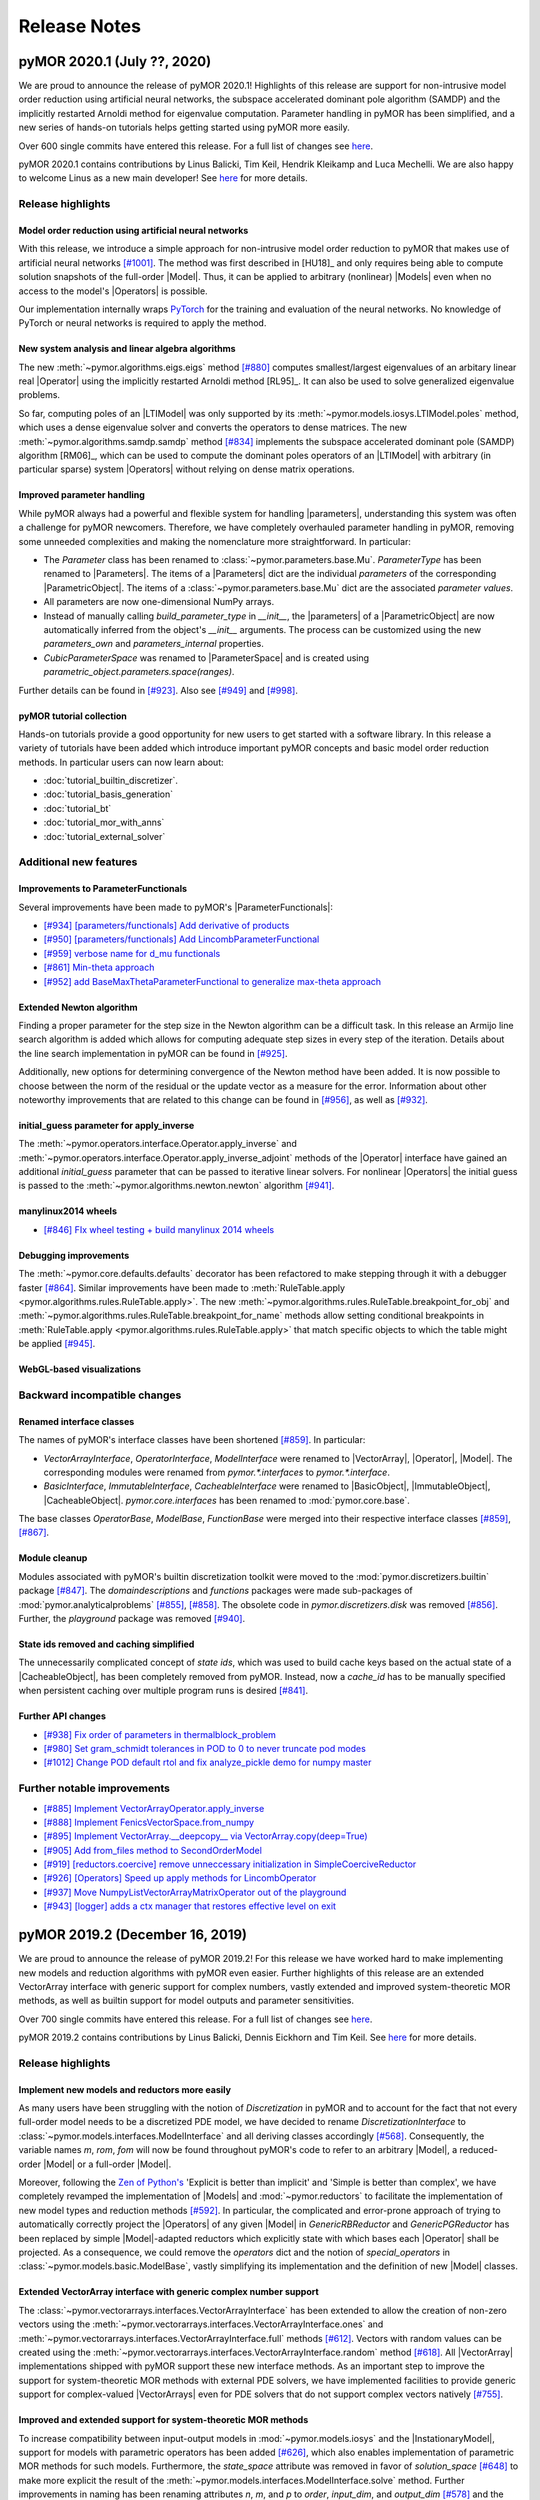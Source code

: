 .. _release_notes:

*************
Release Notes
*************

pyMOR 2020.1 (July ??, 2020)
----------------------------
We are proud to announce the release of pyMOR 2020.1! Highlights of this release
are support for non-intrusive model order reduction using artificial neural networks,
the subspace accelerated dominant pole algorithm (SAMDP) and the implicitly restarted
Arnoldi method for eigenvalue computation. Parameter handling in pyMOR has been
simplified, and a new series of hands-on tutorials helps getting started using pyMOR
more easily.

Over 600 single commits have entered this release. For a full list of changes
see `here <https://github.com/pymor/pymor/compare/2019.2.x...2020.1.x>`__.

pyMOR 2020.1 contains contributions by Linus Balicki, Tim Keil, Hendrik Kleikamp
and Luca Mechelli. We are also happy to welcome Linus as a new main developer!
See `here <https://github.com/pymor/pymor/blob/master/AUTHORS.md>`__ for more
details.


Release highlights
^^^^^^^^^^^^^^^^^^

Model order reduction using artificial neural networks
~~~~~~~~~~~~~~~~~~~~~~~~~~~~~~~~~~~~~~~~~~~~~~~~~~~~~~
With this release, we introduce a simple approach for non-intrusive model order
reduction to pyMOR that makes use of artificial neural networks
`[#1001] <https://github.com/pymor/pymor/pull/1001>`_. The method was first
described in [HU18]_ and only requires being able to compute solution snapshots of
the full-order |Model|. Thus, it can be applied to arbitrary (nonlinear) |Models| even when no
access to the model's |Operators| is possible.

Our implementation internally wraps `PyTorch <https://pytorch.org>`_ for the training and evaluation of
the neural networks. No knowledge of PyTorch or neural networks is required to apply the method.


New system analysis and linear algebra algorithms
~~~~~~~~~~~~~~~~~~~~~~~~~~~~~~~~~~~~~~~~~~~~~~~~~
The new :meth:`~pymor.algorithms.eigs.eigs` method
`[#880] <https://github.com/pymor/pymor/pull/880>`_ computes 
smallest/largest eigenvalues of an arbitary linear real |Operator|
using the implicitly restarted Arnoldi method [RL95]_. It can also
be used to solve generalized eigenvalue problems.

So far, computing poles of an |LTIModel| was only supported by its
:meth:`~pymor.models.iosys.LTIModel.poles` method, which uses a dense eigenvalue
solver and converts the operators to dense matrices.
The new :meth:`~pymor.algorithms.samdp.samdp` method
`[#834] <https://github.com/pymor/pymor/pull/834>`_ implements the
subspace accelerated dominant pole (SAMDP) algorithm  [RM06]_,
which can be used to compute the dominant poles operators of an 
|LTIModel| with arbitrary (in particular sparse) system |Operators|
without relying on dense matrix operations.


Improved parameter handling
~~~~~~~~~~~~~~~~~~~~~~~~~~~
While pyMOR always had a powerful and flexible system for handling |parameters|,
understanding this system was often a challenge for pyMOR newcomers. Therefore,
we have completely overhauled parameter handling in pyMOR, removing some unneeded
complexities and making the nomenclature more straightforward. In particular:

- The `Parameter` class has been renamed to :class:`~pymor.parameters.base.Mu`.
  `ParameterType` has been renamed to |Parameters|. The items of a |Parameters|
  dict are the individual *parameters* of the corresponding |ParametricObject|.
  The items of a :class:`~pymor.parameters.base.Mu` dict are the associated
  *parameter values*.
- All parameters are now one-dimensional NumPy arrays.
- Instead of manually calling `build_parameter_type` in `__init__`, the |parameters|
  of a |ParametricObject| are now automatically inferred from the object's `__init__`
  arguments. The process can be customized using the new `parameters_own` and
  `parameters_internal` properties.
- `CubicParameterSpace` was renamed to |ParameterSpace| and is created using
  `parametric_object.parameters.space(ranges)`.

Further details can be found in `[#923] <https://github.com/pymor/pymor/pull/923>`_.
Also see `[#949] <https://github.com/pymor/pymor/pull/949>`_ and
`[#998] <https://github.com/pymor/pymor/pull/998>`_.


pyMOR tutorial collection
~~~~~~~~~~~~~~~~~~~~~~~~~
Hands-on tutorials provide a good opportunity for new users to get started with
a software library. In this release a variety of tutorials have been added which
introduce important pyMOR concepts and basic model order reduction methods. In
particular users can now learn about:

- :doc:`tutorial_builtin_discretizer`.
- :doc:`tutorial_basis_generation`
- :doc:`tutorial_bt`
- :doc:`tutorial_mor_with_anns`
- :doc:`tutorial_external_solver`


Additional new features
^^^^^^^^^^^^^^^^^^^^^^^

Improvements to ParameterFunctionals
~~~~~~~~~~~~~~~~~~~~~~~~~~~~~~~~~~~~
Several improvements have been made to pyMOR's |ParameterFunctionals|:

- `[#934] [parameters/functionals] Add derivative of products <https://github.com/pymor/pymor/pull/934>`_
- `[#950] [parameters/functionals] Add LincombParameterFunctional <https://github.com/pymor/pymor/pull/950>`_
- `[#959] verbose name for d_mu functionals <https://github.com/pymor/pymor/pull/959>`_
- `[#861] Min-theta approach <https://github.com/pymor/pymor/pull/861>`_
- `[#952] add BaseMaxThetaParameterFunctional to generalize max-theta approach  <https://github.com/pymor/pymor/pull/952>`_


Extended Newton algorithm
~~~~~~~~~~~~~~~~~~~~~~~~~
Finding a proper parameter for the step size in the Newton algorithm can be a difficult
task. In this release an Armijo line search algorithm is added which allows for computing
adequate step sizes in every step of the iteration. Details about the line search
implementation in pyMOR can be found in `[#925] <https://github.com/pymor/pymor/pull/925>`_.

Additionally, new options for determining convergence of the Newton method have been added.
It is now possible to choose between the norm of the residual or the update vector as a
measure for the error. Information about other noteworthy improvements that are related to
this change can be found in `[#956] <https://github.com/pymor/pymor/pull/956>`_, as well as
`[#932] <https://github.com/pymor/pymor/pull/932>`_.


initial_guess parameter for apply_inverse
~~~~~~~~~~~~~~~~~~~~~~~~~~~~~~~~~~~~~~~~~
The :meth:`~pymor.operators.interface.Operator.apply_inverse` and
:meth:`~pymor.operators.interface.Operator.apply_inverse_adjoint` methods of the |Operator| interface
have gained an additional `initial_guess` parameter that can be passed to iterative linear solvers.
For nonlinear |Operators| the initial guess is passed to the :meth:`~pymor.algorithms.newton.newton`
algorithm `[#941] <https://github.com/pymor/pymor/pull/941>`_.


manylinux2014 wheels
~~~~~~~~~~~~~~~~~~~~
- `[#846] FIx wheel testing + build manylinux 2014 wheels <https://github.com/pymor/pymor/pull/846>`_


Debugging improvements
~~~~~~~~~~~~~~~~~~~~~~
The :meth:`~pymor.core.defaults.defaults` decorator has been refactored to make stepping through it
with a debugger faster `[#864] <https://github.com/pymor/pymor/pull/864>`_. Similar improvements
have been made to :meth:`RuleTable.apply <pymor.algorithms.rules.RuleTable.apply>`. The new
:meth:`~pymor.algorithms.rules.RuleTable.breakpoint_for_obj` and
:meth:`~pymor.algorithms.rules.RuleTable.breakpoint_for_name` methods allow setting conditional
breakpoints in :meth:`RuleTable.apply <pymor.algorithms.rules.RuleTable.apply>` that match
specific objects to which the table might be applied `[#945] <https://github.com/pymor/pymor/pull/945>`_.


WebGL-based visualizations
~~~~~~~~~~~~~~~~~~~~~~~~~~


Backward incompatible changes
^^^^^^^^^^^^^^^^^^^^^^^^^^^^^

Renamed interface classes
~~~~~~~~~~~~~~~~~~~~~~~~~
The names of pyMOR's interface classes have been shortened
`[#859] <https://github.com/pymor/pymor/pull/859>`_.  In particular:

- `VectorArrayInterface`, `OperatorInterface`, `ModelInterface` were renamed to
  |VectorArray|, |Operator|, |Model|. The corresponding modules were renamed from
  `pymor.*.interfaces` to `pymor.*.interface`.
- `BasicInterface`, `ImmutableInterface`, `CacheableInterface` were renamed to
  |BasicObject|, |ImmutableObject|, |CacheableObject|. `pymor.core.interfaces` has
  been renamed to :mod:`pymor.core.base`.

The base classes `OperatorBase`, `ModelBase`, `FunctionBase` were merged into
their respective interface classes `[#859] <https://github.com/pymor/pymor/pull/859>`_,
`[#867] <https://github.com/pymor/pymor/pull/867>`_.


Module cleanup
~~~~~~~~~~~~~~
Modules associated with pyMOR's builtin discretization toolkit were moved to the
:mod:`pymor.discretizers.builtin` package `[#847] <https://github.com/pymor/pymor/pull/847>`_.
The `domaindescriptions` and `functions` packages were made sub-packages of
:mod:`pymor.analyticalproblems` `[#855] <https://github.com/pymor/pymor/pull/855>`_,
`[#858] <https://github.com/pymor/pymor/pull/858>`_. The obsolete code in
`pymor.discretizers.disk` was removed `[#856] <https://github.com/pymor/pymor/pull/856>`_.
Further, the `playground` package was removed `[#940] <https://github.com/pymor/pymor/pull/940>`_.


State ids removed and caching simplified
~~~~~~~~~~~~~~~~~~~~~~~~~~~~~~~~~~~~~~~~
The unnecessarily complicated concept of *state ids*, which was used to build cache keys
based on the actual state of a |CacheableObject|, has been completely removed from pyMOR.
Instead, now a `cache_id` has to be manually specified when persistent caching over multiple
program runs is desired `[#841] <https://github.com/pymor/pymor/pull/841>`_.


Further API changes
~~~~~~~~~~~~~~~~~~~
- `[#938] Fix order of parameters in thermalblock_problem <https://github.com/pymor/pymor/pull/938>`_
- `[#980] Set gram_schmidt tolerances in POD to 0 to never truncate pod modes <https://github.com/pymor/pymor/pull/980>`_
- `[#1012] Change POD default rtol and fix analyze_pickle demo for numpy master <https://github.com/pymor/pymor/pull/1012>`_


Further notable improvements
^^^^^^^^^^^^^^^^^^^^^^^^^^^^
- `[#885] Implement VectorArrayOperator.apply_inverse <https://github.com/pymor/pymor/pull/885>`_
- `[#888] Implement FenicsVectorSpace.from_numpy <https://github.com/pymor/pymor/pull/888>`_
- `[#895] Implement VectorArray.__deepcopy__ via VectorArray.copy(deep=True) <https://github.com/pymor/pymor/pull/895>`_
- `[#905] Add from_files method to SecondOrderModel <https://github.com/pymor/pymor/pull/905>`_
- `[#919] [reductors.coercive] remove unneccessary initialization in SimpleCoerciveReductor <https://github.com/pymor/pymor/pull/919>`_
- `[#926] [Operators] Speed up apply methods for LincombOperator <https://github.com/pymor/pymor/pull/926>`_
- `[#937] Move NumpyListVectorArrayMatrixOperator out of the playground <https://github.com/pymor/pymor/pull/937>`_
- `[#943] [logger] adds a ctx manager that restores effective level on exit <https://github.com/pymor/pymor/pull/943>`_





pyMOR 2019.2 (December 16, 2019)
--------------------------------
We are proud to announce the release of pyMOR 2019.2! For this release we have
worked hard to make implementing new models and reduction algorithms with pyMOR
even easier. Further highlights of this release are an extended VectorArray
interface with generic support for complex numbers, vastly extended and
improved system-theoretic MOR methods, as well as builtin support for model
outputs and parameter sensitivities.

Over 700 single commits have entered this release. For a full list of changes
see `here <https://github.com/pymor/pymor/compare/0.5.x...2019.2.x>`__.

pyMOR 2019.2 contains contributions by Linus Balicki, Dennis Eickhorn and Tim
Keil. See `here <https://github.com/pymor/pymor/blob/master/AUTHORS.md>`__ for
more details.


Release highlights
^^^^^^^^^^^^^^^^^^

Implement new models and reductors more easily
~~~~~~~~~~~~~~~~~~~~~~~~~~~~~~~~~~~~~~~~~~~~~~
As many users have been struggling with the notion of `Discretization` in pyMOR
and to account for the fact that not every full-order model needs to be a discretized
PDE model, we have decided to rename `DiscretizationInterface` to
:class:`~pymor.models.interfaces.ModelInterface` and all deriving classes accordingly
`[#568] <https://github.com/pymor/pymor/pull/568>`_. Consequently, the variable names
`m`, `rom`, `fom` will now be found throughout pyMOR's code to refer to an arbitrary
|Model|, a reduced-order |Model| or a full-order |Model|.

Moreover, following the `Zen of Python's <https://www.python.org/dev/peps/pep-0020/>`_
'Explicit is better than implicit' and 'Simple is better than complex', we have
completely revamped the implementation of |Models| and :mod:`~pymor.reductors`
to facilitate the implementation of new model types and reduction methods
`[#592] <https://github.com/pymor/pymor/pull/592>`_. In particular, the complicated
and error-prone approach of trying to automatically correctly project the |Operators|
of any given |Model| in `GenericRBReductor` and `GenericPGReductor` has been replaced
by simple |Model|-adapted reductors which explicitly state with which bases each
|Operator| shall be projected. As a consequence, we could remove the `operators` dict
and the notion of `special_operators` in :class:`~pymor.models.basic.ModelBase`,
vastly simplifying its implementation and the definition of new |Model| classes.


Extended VectorArray interface with generic complex number support
~~~~~~~~~~~~~~~~~~~~~~~~~~~~~~~~~~~~~~~~~~~~~~~~~~~~~~~~~~~~~~~~~~
The :class:`~pymor.vectorarrays.interfaces.VectorArrayInterface` has been extended to
allow the creation of non-zero vectors using the
:meth:`~pymor.vectorarrays.interfaces.VectorArrayInterface.ones` and
:meth:`~pymor.vectorarrays.interfaces.VectorArrayInterface.full` methods
`[#612] <https://github.com/pymor/pymor/pull/612>`_. Vectors with random values can
be created using the :meth:`~pymor.vectorarrays.interfaces.VectorArrayInterface.random`
method `[#618] <https://github.com/pymor/pymor/pull/618>`_. All |VectorArray|
implementations shipped with pyMOR support these new interface methods.
As an important step to improve the support for system-theoretic MOR methods with
external PDE solvers, we have implemented facilities to provide generic support
for complex-valued |VectorArrays| even for PDE solvers that do not support complex
vectors natively `[#755] <https://github.com/pymor/pymor/pull/755>`_.


Improved and extended support for system-theoretic MOR methods
~~~~~~~~~~~~~~~~~~~~~~~~~~~~~~~~~~~~~~~~~~~~~~~~~~~~~~~~~~~~~~
To increase compatibility between input-output models in
:mod:`~pymor.models.iosys` and the |InstationaryModel|, support for models with
parametric operators has been added
`[#626] <https://github.com/pymor/pymor/pull/626>`_, which also enables
implementation of parametric MOR methods for such models.
Furthermore, the `state_space` attribute was removed in favor of
`solution_space` `[#648] <https://github.com/pymor/pymor/pull/648>`_ to make
more explicit the result of the
:meth:`~pymor.models.interfaces.ModelInterface.solve` method.
Further improvements in naming has been renaming attributes `n`, `m`, and `p` to
`order`, `input_dim`, and `output_dim`
`[#578] <https://github.com/pymor/pymor/pull/578>`_ and the `bode` method to
:meth:`~pymor.models.iosys.InputOutputModel.freq_resp`
`[#729] <https://github.com/pymor/pymor/pull/729>`_.
Reductors in :mod:`~pymor.reductors.bt` and :mod:`~pymor.reductors.h2` received
numerous improvements (`[#656] <https://github.com/pymor/pymor/pull/656>`_,
`[#661] <https://github.com/pymor/pymor/pull/661>`_,
`[#807] <https://github.com/pymor/pymor/pull/807>`_) and variants of one-sided
IRKA have been added `[#579] <https://github.com/pymor/pymor/pull/579>`_.
As for Lyapunov equations, a low-rank solver for Riccati equations has been
added `[#736] <https://github.com/pymor/pymor/pull/736>`_.


Model outputs and parameter sensitivities
~~~~~~~~~~~~~~~~~~~~~~~~~~~~~~~~~~~~~~~~~
The notion of a |Model|'s output has been formally added to the
:class:`~pymor.models.interfaces.ModelInterface` `[#750] <https://github.com/pymor/pymor/pull/750>`_:
The output of a |Model| is defined to be a |VectorArray| of the model's
:attr:`~pymor.models.interfaces.ModelInterface.output_space` |VectorSpace| and
can be computed using the new :meth:`~pymor.models.interfaces.ModelInterface.output` method.
Alternatively, :meth:`~pymor.models.interfaces.ModelInterface.solve` method can
now be called with `return_output=True` to return the output alongside the state space
solution.

To compute parameter sensitivities, we have added `d_mu` methods to
:meth:`OperatorInterface <pymor.operators.interfaces.OperatorInterface.d_mu>` and
:meth:`ParameterFunctionalInterface <pymor.parameters.interfaces.ParameterFunctionalInterface.d_mu>`
which return the partial derivative with respect to a given parameter component
`[#748] <https://github.com/pymor/pymor/pull/748>`_.


Additional new features
^^^^^^^^^^^^^^^^^^^^^^^

Extended FEniCS bindings
~~~~~~~~~~~~~~~~~~~~~~~~
FEniCS support has been improved by adding support for nonlinear |Operators| including
an implementation of :meth:`~pymor.operators.interfaces.OperatorInterface.restricted`
to enable fast local evaluation of the operator for efficient
:class:`empirical interpolation <pymor.operators.ei.EmpiricalInterpolatedOperator>`
`[#819] <https://github.com/pymor/pymor/pull/819>`_. Moreover the parallel implementations
of :meth:`~pymor.vectorarrays.interfaces.VectorArrayInterface.amax` and
:meth:`~pymor.vectorarrays.interfaces.VectorArrayInterface.dofs` have been fixed
`[#616] <https://github.com/pymor/pymor/pull/616>`_ and
:attr:`~pymor.operators.interfaces.OperatorInterface.solver_options` are now correctly
handled in :meth:`~pymor.operators.interfaces.OperatorInterface._assemble_lincomb`
`[#812] <https://github.com/pymor/pymor/pull/812>`_.



Improved greedy algorithms
~~~~~~~~~~~~~~~~~~~~~~~~~~
pyMOR's greedy algorithms have been refactored into :func:`~pymor.algorithms.greedy.weak_greedy`
and :func:`~pymor.algorithms.adaptivegreedy.adaptive_weak_greedy` functions that
use a common :class:`~pymor.algorithms.greedy.WeakGreedySurrogate` to estimate
the approximation error and extend the greedy bases. This allows these functions to be
used more flexible, e.g. for goal-oriented basis generation, by implementing a new
:class:`~pymor.algorithms.greedy.WeakGreedySurrogate` `[#757] <https://github.com/pymor/pymor/pull/757>`_.


Numerical linear algebra algorithms
~~~~~~~~~~~~~~~~~~~~~~~~~~~~~~~~~~~
By specifying `return_R=True`, the :func:`~pymor.algorithms.gram_schmidt.gram_schmidt`
algorithm can now also be used to compute a QR decomposition of a given |VectorArray|
`[#577] <https://github.com/pymor/pymor/pull/577>`_. Moreover,
:func:`~pymor.algorithms.gram_schmidt.gram_schmidt` can be used as a more accurate
(but often more expensive) alternative for computing the :func:`~pymor.algorithms.pod.pod` of
a |Vectorarray|. Both, the older method-of-snapshots approach as well as the QR decomposition
are now available for computing a truncated SVD of a |VectorArray| via the newly added
:mod:`~pymor.algorithms.svd_va` module `[#718] <https://github.com/pymor/pymor/pull/718>`_.
Basic randomized algorithms for approximating the image of a linear |Operator| are
implemented in the :mod:`~pymor.algorithms.randrangefinder` module
`[#665] <https://github.com/pymor/pymor/pull/665>`_.


Support for low-rank operators
~~~~~~~~~~~~~~~~~~~~~~~~~~~~~~
Low-rank |Operators| and as well as sums of arbitrary |Operators| with a low-rank
|Operator| can now be represented by :class:`~pymor.operators.constructions.LowRankOperator`
and :class:`~pymor.operators.constructions.LowRankUpdatedOperator`. For the latter,
:meth:`~pymor.operators.interfaces.OperatorInterface.apply_inverse` and
:meth:`~pymor.operators.interfaces.OperatorInterface.apply_inverse_adjoint` are implemented
via the Sherman-Morrison-Woodbury formula `[#743] <https://github.com/pymor/pymor/pull/743>`_.


Improved string representations of pyMOR objects
~~~~~~~~~~~~~~~~~~~~~~~~~~~~~~~~~~~~~~~~~~~~~~~~
Custom  `__str__` special methods have been implemented for all |Model| classes shipped with
pyMOR `[#652] <https://github.com/pymor/pymor/pull/652>`_. Moreover, we have added a generic
`__repr__` implementation to `BasicInterface` which recursively prints all class attributes
corresponding to an `__init__` argument (with a non-default value)
`[#706] <https://github.com/pymor/pymor/pull/706>`_.


Easier working with immutable objects
~~~~~~~~~~~~~~~~~~~~~~~~~~~~~~~~~~~~~
A new check in :class:`~pymor.core.interfaces.ImmutableMeta` enforces all `__init__` arguments
of an |immutable| object to be available as object attributes, thus ensuring that
`~pymor.core.interfaces.ImmutableInterface.with_` works reliably with all |immutable| objects
in pyMOR `[#694] <https://github.com/pymor/pymor/pull/694>`_. To facilitate the initialization
of these attributes in `__init__` the
`__auto_init <https://github.com/pymor/pymor/pull/732/files#diff-9ff4f0e773ee7352ff323cb88a3adeabR149-R164>`_
method has been added to `BasicInterface` `[#732] <https://github.com/pymor/pymor/pull/732>`_.
Finally, `~pymor.core.interfaces.ImmutableInterface.with_` now has a `new_type` parameter
which allows to change the class of the object returned by it
`[#705] <https://github.com/pymor/pymor/pull/705>`_.


project and assemble_lincomb are easier to extend
~~~~~~~~~~~~~~~~~~~~~~~~~~~~~~~~~~~~~~~~~~~~~~~~~
In pyMOR 0.5, we have introduced |RuleTables| to make central algorithms in
pyMOR, like the projection of an |Operator| via |project|, easier to trace and
extend.
For pyMOR 2019.2, we have further simplified |project| by removing the `product`
argument from the underlying |RuleTable| `[#785] <https://github.com/pymor/pymor/pull/785>`_.
As the inheritance-based implementation of `assemble_lincomb` was showing similar
complexity issues as the old inheritance-based implementation of `projected`, we
moved all backend-agnostic logic into the |RuleTable|-based free function
:func:`~pymor.algorithms.lincomb.assemble_lincomb`, leaving the remaining backend
code in :meth:`~pymor.operators.interfaces.OperatorInterface._assemble_lincomb`
`[#619] <https://github.com/pymor/pymor/pull/619>`_.


Improvements to pyMOR's discretization toolbox
~~~~~~~~~~~~~~~~~~~~~~~~~~~~~~~~~~~~~~~~~~~~~~
pyMOR's builtin discretization toolbox as seen multiple minor improvements:

- `[#821] Enable to have parametric dirichlet in fv <https://github.com/pymor/pymor/pull/821>`_
- `[#687] Discretizing robin boundary conditions on a RectGrid <https://github.com/pymor/pymor/pull/687>`_
- `[#691] Remove 'order' arguments from CG operators <https://github.com/pymor/pymor/pull/691>`_
- `[#760] [discretizers.cg] affine decomposition of robin operator and rhs functionals <https://github.com/pymor/pymor/pull/760>`_
- `[#793] Use meshio for Gmsh file parsing <https://github.com/pymor/pymor/pull/793>`_


Backward incompatible changes
^^^^^^^^^^^^^^^^^^^^^^^^^^^^^

Dropped Python 3.5 support
~~~~~~~~~~~~~~~~~~~~~~~~~~
As Python 3.6 or newer now ships with the current versions of all major Linux distributions,
we have decided to drop support for Python 3.6 in pyMOR 2019.2. This allows us to benefit
from new language features, in particular f-strings and class attribute definition order
preservation `[#553] <https://github.com/pymor/pymor/pull/553>`_,
`[#584] <https://github.com/pymor/pymor/pull/553>`_.


Global RandomState
~~~~~~~~~~~~~~~~~~
pyMOR now has a (mutable) global default :class:`~numpy.random.RandomState`. This means
that when :meth:`~pymor.parameters.spaces.CubicParameterSpace.sample_randomly` is called
repeatedly without specifying a `random_state` or `seed` argument, different |Parameter|
samples will be returned in contrast to the (surprising) previous behavior where the
same samples would have been returned. The same :class:`~numpy.random.RandomState` is
used by the newly introduced :meth:`~pymor.vectorarrays.interfaces.VectorArrayInterface.random`
method of the :class:`~pymor.vectorarrays.interfaces.VectorArrayInterface`
`[#620] <https://github.com/pymor/pymor/pull/620>`_.


Space id handling
~~~~~~~~~~~~~~~~~
The usage of |VectorSpace| :attr:`ids <pymor.vectorarrays.interfaces.VectorSpace.id>` in pyMOR
has been reduced throughout pyMOR to avoid unwanted errors due to incompatible |VectorSpaces|
(that only differ by their id):

- `[#611] [models.iosys] remove space id handling except for factory methods <https://github.com/pymor/pymor/pull/611>`_
- `[#613] Remove VectorSpace id handling from projection methods <https://github.com/pymor/pymor/pull/613>`_
- `[#614] Remove id from BlockVectorSpace <https://github.com/pymor/pymor/pull/614>`_
- `[#615] Remove 'space' parameter from as_vector <https://github.com/pymor/pymor/pull/615>`_


Further API Changes
~~~~~~~~~~~~~~~~~~~
- The stagnation criterion of the :func:`~pymor.algorithms.newton.newton` is disabled by default
  (and a relaxation parameter has been added) `[#800] <https://github.com/pymor/pymor/pull/800>`_.
- The `coordinates` parameter of :class:`~pymor.parameters.functionals.ProjectionParameterFunctional`
  has been renamed to `index` `[#756] <https://github.com/pymor/pymor/pull/756>`_.


Further notable improvements
^^^^^^^^^^^^^^^^^^^^^^^^^^^^
- `[#559] fix arnoldi when E is not identity <https://github.com/pymor/pymor/pull/559>`_
- `[#569] Fix NonProjectedResidualOperator.apply <https://github.com/pymor/pymor/pull/569>`_
- `[#585] implement MPIOperator.apply_inverse_adjoint <https://github.com/pymor/pymor/pull/585>`_
- `[#607] Replace sqlite caching <https://github.com/pymor/pymor/pull/607>`_
- `[#608] [mpi] small tweaks to make MPI wrapping more flexible <https://github.com/pymor/pymor/pull/608>`_
- `[#627] Fix as_source_array/as_range_array for BlockRowOperator/BlockColumnOperator <https://github.com/pymor/pymor/pull/627>`_
- `[#644] Replace numpy.linalg.solve by scipy.linalg.solve <https://github.com/pymor/pymor/pull/644>`_
- `[#663] [NumpyVectorSpace] fix issue 662 <https://github.com/pymor/pymor/pull/663>`_
- `[#668] Fixed complex norms <https://github.com/pymor/pymor/pull/668>`_
- `[#693] [parameters.functionals] implement __neg__ <https://github.com/pymor/pymor/pull/693>`_
- `[#702] Add 'linear' attribute to StationaryModel and InstationaryModel <https://github.com/pymor/pymor/pull/702>`_
- `[#716] Fix 643 <https://github.com/pymor/pymor/pull/716>`_
- `[#786] Handle projection of parametric BlockOperators <https://github.com/pymor/pymor/pull/786>`_
- `[#789] allow time-dep operator or rhs in ParabolicRBReductor <https://github.com/pymor/pymor/pull/789>`_
- `[#790] Default to POD-Greedy for instationary problems <https://github.com/pymor/pymor/pull/790>`_
- `[#791] Add rule to ProjectRules for the case that source_basis range basis are None <https://github.com/pymor/pymor/pull/791>`_
- `[#802] Fix project call in ProjectedOperator.jacobian() <https://github.com/pymor/pymor/pull/802>`_
- `[#804] Minor improvements to deim algorithm <https://github.com/pymor/pymor/pull/804>`_
- `[#808] Add convergence check for pymess <https://github.com/pymor/pymor/pull/808>`_
- `[#809] Avoid checking in BlockOperators if block is None <https://github.com/pymor/pymor/pull/809>`_
- `[#814] [algorithms.image] fix CollectVectorRangeRules for ConcatenationOperator <https://github.com/pymor/pymor/pull/814>`_
- `[#815] Make assumptions on mass Operator in InstationaryModel consistent <https://github.com/pymor/pymor/pull/815>`_
- `[#824] Fix NumpyVectorArray.__mul__ when other is a NumPy array <https://github.com/pymor/pymor/pull/824>`_
- `[#827] Add Gitlab Pages hosting for docs + introduce nbplots for sphinx <https://github.com/pymor/pymor/pull/827>`_





pyMOR 0.5 (January 17, 2019)
----------------------------

After more than two years of development, we are proud to announce the release
of pyMOR 0.5! Highlights of this release are support for Python 3, bindings for
the NGSolve finite element library, new linear algebra algorithms, various
|VectorArray| usability improvements, as well as a redesign of pyMOR's
projection algorithms based on |RuleTables|.

Especially we would like to highlight the addition of various system-theoretic
reduction methods such as Balanced Truncation or IRKA. All algorithms are
implemented in terms of pyMOR's |Operator| and |VectorArray| interfaces,
allowing their application to any model implemented using one of the PDE solver
supported by pyMOR. In particular, no import of the system matrices is
required.

Over 1,500 single commits have entered this release. For a full list of changes
see `here <https://github.com/pymor/pymor/compare/0.4.x...0.5.x>`__.

pyMOR 0.5 contains contributions by Linus Balicki, Julia Brunken and Christoph
Lehrenfeld. See `here <https://github.com/pymor/pymor/blob/master/AUTHORS.md>`__
for more details.



Release highlights
^^^^^^^^^^^^^^^^^^


Python 3 support
~~~~~~~~~~~~~~~~

pyMOR is now compatible with Python 3.5 or greater. Since the use of Python 3 is
now standard in the scientific computing community and security updates for
Python 2 will stop in less than a year (https://pythonclock.org), we decided to
no longer support Python 2 and make pyMOR 0.5 a Python 3-only release. Switching
to Python 3 also allows us to leverage newer language features such as the `@`
binary operator for concatenation of |Operators|, keyword-only arguments or
improved support for asynchronous programming.



System-theoretic MOR methods
~~~~~~~~~~~~~~~~~~~~~~~~~~~~

With 386 commits, `[#464] <https://github.com/pymor/pymor/pull/464>`_ added
systems-theoretic methods to pyMOR. Module :mod:`pymor.discretizations.iosys`
contains new discretization classes for input-output systems, e.g. `LTISystem`,
`SecondOrderSystem` and |TransferFunction|. At present, methods related to these
classes mainly focus on continuous-time, non-parametric systems.

Since matrix equation solvers are important tools in many system-theoretic
methods, support for Lyapunov, Riccati and Sylvester equations has been added in
:mod:`pymor.algorithms.lyapunov`, :mod:`pymor.algorithms.riccati` and
:mod:`pymor.algorithms.sylvester`. A generic low-rank ADI (Alternating Direction
Implicit) solver for Lyapunov equations is implemented in
:mod:`pymor.algorithms.lradi`. Furthermore, bindings to low-rank and dense
solvers for Lyapunov and Riccati equations from |SciPy|,
`Slycot <https://github.com/python-control/Slycot>`_ and
`Py-M.E.S.S. <https://www.mpi-magdeburg.mpg.de/projects/mess>`_ are provided in
:mod:`pymor.bindings.scipy`, :mod:`pymor.bindings.slycot` and
:mod:`pymor.bindings.pymess`. A generic Schur decomposition-based solver for
sparse-dense Sylvester equations is implemented in
:mod:`pymor.algorithms.sylvester`.

Balancing Truncation (BT) and Iterative Rational Krylov Algorithm (IRKA) are
implemented in :class:`~pymor.reductors.bt.BTReductor` and
:class:`~pymor.reductors.h2.IRKAReductor`. LQG and Bounded Real variants of BT
are also available (:class:`~pymor.reductors.bt.LQGBTReductor`,
:class:`~pymor.reductors.bt.BRBTReductor`). Bitangential Hermite interpolation
(used in IRKA) is implemented in
:class:`~pymor.reductors.interpolation.LTI_BHIReductor`. Two-Sided Iteration
Algorithm (TSIA), a method related to IRKA, is implemented in
:class:`~pymor.reductors.h2.TSIAReductor`.

Several structure-preserving MOR methods for second-order systems have been
implemented. Balancing-based MOR methods are implemented in
:mod:`pymor.reductors.sobt`, bitangential Hermite interpolation in
:class:`~pymor.reductors.interpolation.SO_BHIReductor` and Second-Order Reduced
IRKA (SOR-IRKA) in :class:`~pymor.reductors.sor_irka.SOR_IRKAReductor`.

For more general transfer functions, MOR methods which return `LTISystems` are
also available. Bitangential Hermite interpolation is implemented in
:class:`~pymor.reductors.interpolation.TFInterpReductor` and Transfer Function
IRKA (TF-IRKA) in :class:`~pymor.reductors.h2.TF_IRKAReductor`.

Usage examples can be found in the `heat` and `string_equation` demo scripts.


NGSolve support
~~~~~~~~~~~~~~~

We now ship bindings for the `NGSolve <https://ngsolve.org>`_ finite element
library. Wrapper classes for |VectorArrays| and matrix-based |Operators| can be
found in the :mod:`pymor.bindings.ngsolve` module. A usage example can be found
in the `thermalblock_simple` demo script.


New linear algebra algorithms
~~~~~~~~~~~~~~~~~~~~~~~~~~~~~

pyMOR now includes an implementation of the
`HAPOD algorithm <https://doi.org/10.1137/16M1085413>`_ for fast distributed
or incremental computation of the Proper Orthogonal Decomposition
(:mod:`pymor.algorithms.hapod`). The code allows for arbitrary sub-POD trees,
on-the-fly snapshot generation and shared memory parallelization via
:mod:`concurrent.futures`. A basic usage example can be found in the `hapod`
demo script.

In addition, the Gram-Schmidt biorthogonalization algorithm has been included in
:mod:`pymor.algorithms.gram_schmidt`.


VectorArray improvements
~~~~~~~~~~~~~~~~~~~~~~~~

|VectorArrays| in pyMOR have undergone several usability improvements:

- The somewhat dubious concept of a `subtype` has been superseded by the concept
  of |VectorSpaces| which act as factories for |VectorArrays|. In particular,
  instead of a `subtype`, |VectorSpaces| can now hold meaningful attributes
  (e.g. the dimension) which are required to construct |VectorArrays| contained
  in the space. The
  :attr:`~pymor.vectorarrays.interfaces.VectorSpaceInterface.id` attribute
  allows to differentiate between technically identical but mathematically
  different spaces `[#323] <https://github.com/pymor/pymor/pull/323>`_.

- |VectorArrays| can now be indexed to select a subset of vectors to operate on.
  In contrast to advanced indexing in |NumPy|, indexing a |VectorArray| will
  always return a view onto the original array data
  `[#299] <https://github.com/pymor/pymor/pull/299>`_.

- New methods with clear semantics have been introduced for the conversion of
  |VectorArrays| to
  (:meth:`~pymor.vectorarrays.interfaces.VectorArrayInterface.to_numpy`) and
  from (:meth:`~pymor.vectorarrays.interfaces.VectorSpaceInterface.from_numpy`)
  |NumPy arrays| `[#446] <https://github.com/pymor/pymor/pull/446>`_.

- Inner products between |VectorArrays| w.r.t. to a given inner product
  |Operator| or their norm w.r.t. such an operator can now easily be computed by
  passing the |Operator| as the optional `product` argument to the new
  :meth:`~pymor.vectorarrays.interfaces.VectorArrayInterface.inner` and
  :meth:`~pymor.vectorarrays.interfaces.VectorArrayInterface.norm` methods
  `[#407] <https://github.com/pymor/pymor/pull/407>`_.

- The `components` method of |VectorArrays| has been renamed to the more
  intuitive name
  :meth:`~pymor.vectorarrays.interfaces.VectorArrayInterface.dofs`
  `[#414] <https://github.com/pymor/pymor/pull/414>`_.

- The :meth:`~pymor.vectorarrays.interfaces.VectorArrayInterface.l2_norm2` and
  :meth:`~pymor.vectorarrays.interfaces.VectorArrayInterface.norm2` have been
  introduced to compute the squared vector norms
  `[#237] <https://github.com/pymor/pymor/pull/237>`_.



RuleTable based algorithms
~~~~~~~~~~~~~~~~~~~~~~~~~~

In pyMOR 0.5, projection algorithms are implemented via recursively applied
tables of transformation rules. This replaces the previous inheritance-based
approach. In particular, the `projected` method to perform a (Petrov-)Galerkin
projection of an arbitrary |Operator| has been removed and replaced by a free
|project| function. Rule-based algorithms are implemented by deriving from the
|RuleTable| base class `[#367] <https://github.com/pymor/pymor/pull/367>`_,
`[#408] <https://github.com/pymor/pymor/pull/408>`_.

This approach has several advantages:

- Rules can match based on the class of the object, but also on more general
  conditions, e.g. the name of the |Operator| or being linear and
  non-|parametric|.
- The entire mathematical algorithm can be specified in a single file even when
  the definition of the possible classes the algorithm can be applied to is
  scattered over various files.
- The precedence of rules is directly apparent from the definition of the
  |RuleTable|.
- Generic rules (e.g. the projection of a linear non-|parametric| |Operator| by
  simply applying the basis) can be easily scheduled to take precedence over
  more specific rules.
- Users can implement or modify |RuleTables| without modification of the classes
  shipped with pyMOR.



Additional new features
^^^^^^^^^^^^^^^^^^^^^^^

- Reduction algorithms are now implemented using mutable reductor objects, e.g.
  :class:`~pymor.reductors.basic.GenericRBReductor`, which store and
  :meth:`extend <pymor.reductors.basic.GenericRBReductor.extend_basis>` the
  reduced bases onto which the model is projected. The only return value of the
  reductor's :meth:`~pymor.reductors.basic.GenericRBReductor.reduce` method is
  now the reduced discretization. Instead of a separate reconstructor, the
  reductor's :meth:`~pymor.reductors.basic.GenericRBReductor.reconstruct` method
  can be used to reconstruct a high-dimensional state-space representation.
  Additional reduction data (e.g. used to speed up repeated reductions in greedy
  algorithms) is now managed by the reductor
  `[#375] <https://github.com/pymor/pymor/pull/375>`_.

- Linear combinations and concatenations of |Operators| can now easily be formed
  using arithmetic operators `[#421] <https://github.com/pymor/pymor/pull/421>`_.

- The handling of complex numbers in pyMOR is now more consistent. See
  `[#458] <https://github.com/pymor/pymor/pull/459>`_,
  `[#362] <https://github.com/pymor/pymor/pull/362>`_,
  `[#447] <https://github.com/pymor/pymor/pull/447>`_
  for details. As a consequence of these changes, the `rhs` |Operator| in
  `StationaryDiscretization` is now a vector-like |Operator| instead of a functional.

- The analytical problems and discretizers of pyMOR's discretization toolbox
  have been reorganized and improved. All problems are now implemented as
  instances of |StationaryProblem| or |InstationaryProblem|, which allows an
  easy exchange of data |Functions| of a predefined problem with user-defined
  |Functions|. Affine decomposition of |Functions| is now represented by
  specifying a :class:`~pymor.functions.basic.LincombFunction` as the respective
  data function
  `[#312] <https://github.com/pymor/pymor/pull/312>`_,
  `[#316] <https://github.com/pymor/pymor/pull/316>`_,
  `[#318] <https://github.com/pymor/pymor/pull/318>`_,
  `[#337] <https://github.com/pymor/pymor/pull/337>`_.

- The :mod:`pymor.core.config` module allows simple run-time checking of the
  availability of optional dependencies and their versions
  `[#339] <https://github.com/pymor/pymor/pull/339>`_.

- Packaging improvements

  A compiler toolchain is no longer necessary to install pyMOR as we are now
  distributing binary wheels for releases through the Python Package Index
  (PyPI). Using the `extras_require` mechanism the user can select to install
  either a minimal set::

    pip install pymor

  or almost all, including optional, dependencies::

    pip install pymor[full]

  A docker image containing all of the discretization packages pyMOR has
  bindings to is available for demonstration and development purposes::

    docker run -it pymor/demo:0.5 pymor-demo -h
    docker run -it pymor/demo:0.5 pymor-demo thermalblock --fenics 2 2 5 5



Backward incompatible changes
^^^^^^^^^^^^^^^^^^^^^^^^^^^^^

- `dim_outer` has been removed from the grid interface `[#277]
  <https://github.com/pymor/pymor/pull/277>`_.

- All wrapper code for interfacing with external PDE libraries or equation
  solvers has been moved to the :mod:`pymor.bindings` package. For instance,
  `FenicsMatrixOperator` can now be found in the :mod:`pymor.bindings.fenics`
  module. `[#353] <https://github.com/pymor/pymor/pull/353>`_

- The `source` and `range` arguments of the constructor of
  :class:`~pymor.operators.constructions.ZeroOperator` have
  been swapped to comply with related function signatures
  `[#415] <https://github.com/pymor/pymor/pull/415>`_.

- The identifiers `discretization`, `rb_discretization`, `ei_discretization`
  have been replaced by `d`, `rd`, `ei_d` throughout pyMOR
  `[#416] <https://github.com/pymor/pymor/pull/416>`_.

- The `_matrix` attribute of |NumpyMatrixOperator| has been renamed to `matrix`
  `[#436] <https://github.com/pymor/pymor/pull/436>`_. If `matrix` holds a
  |NumPy array| this array is automatically made read-only to prevent accidental
  modification of the |Operator| `[#462] <https://github.com/pymor/pymor/pull/462>`_.

- The `BoundaryType` class has been removed in favor of simple strings `[#305]
  <https://github.com/pymor/pymor/pull/305>`_.

- The complicated and unused mapping of local parameter component names to
  global names has been removed `[#306] <https://github.com/pymor/pymor/pull/306>`_.



Further notable improvements
^^^^^^^^^^^^^^^^^^^^^^^^^^^^
- `[#176] Support different colormaps in GLPatchWidget <https://github.com/pymor/pymor/pull/176>`_.
- `[#238] From Operator to NumPy operator <https://github.com/pymor/pymor/pull/238>`_.
- `[#308] Add NumpyGenericOperator.apply_adjoint <https://github.com/pymor/pymor/pull/308>`_.
- `[#313] Add finiteness checks to linear solvers <https://github.com/pymor/pymor/pull/313>`_.
- `[#314] [ExpressionFunction] add components of mu to locals <https://github.com/pymor/pymor/pull/314>`_.
- `[#315] [functions] some improvements to ExpressionFunction/GenericFunction <https://github.com/pymor/pymor/pull/315>`_.
- `[#338] Do not print version string on import <https://github.com/pymor/pymor/pull/338>`_.
- `[#346] Implement more arithmetic operations on VectorArrays and Operators <https://github.com/pymor/pymor/pull/346>`_.
- `[#348] add InverseOperator and InverseTransposeOperator <https://github.com/pymor/pymor/pull/348>`_.
- `[#359] [grids] bugfix for boundary handling in subgrid <https://github.com/pymor/pymor/pull/359>`_.
- `[#365] [operators] add ProxyOperator <https://github.com/pymor/pymor/pull/365>`_.
- `[#366] [operators] add LinearOperator and AffineOperator <https://github.com/pymor/pymor/pull/366>`_.
- `[#368] Add support for PyQt4 and PyQt5 by using Qt.py shim <https://github.com/pymor/pymor/pull/368>`_.
- `[#369] Add basic support for visualization in juypter notebooks <https://github.com/pymor/pymor/pull/369>`_.
- `[#370] Let BitmapFunction accept non-grayscale images <https://github.com/pymor/pymor/pull/370>`_.
- `[#382] Support mpi4py > 2.0 <https://github.com/pymor/pymor/pull/382>`_.
- `[#401] [analyticalproblems] add text_problem <https://github.com/pymor/pymor/pull/401>`_.
- `[#410] add relative_error and project_array functions <https://github.com/pymor/pymor/pull/410>`_.
- `[#422] [Concatenation] allow more than two operators in a Concatenation <https://github.com/pymor/pymor/pull/422>`_.
- `[#425] [ParameterType] base implementation on OrderedDict <https://github.com/pymor/pymor/pull/425>`_.
- `[#431] [operators.cg] fix first order integration <https://github.com/pymor/pymor/pull/431>`_.
- `[#437] [LincombOperator] implement 'apply_inverse' <https://github.com/pymor/pymor/pull/437>`_.
- `[#438] Fix VectorArrayOperator, generalize as_range/source_array <https://github.com/pymor/pymor/pull/438>`_.
- `[#441] fix #439 (assemble_lincomb "operators" parameter sometimes list, sometimes tuple) <https://github.com/pymor/pymor/pull/441>`_.
- `[#452] Several improvements to pymor.algorithms.ei.deim <https://github.com/pymor/pymor/pull/452>`_.
- `[#453] Extend test_assemble <https://github.com/pymor/pymor/pull/453>`_.
- `[#480| [operators] Improve subtraction of LincombOperators <https://github.com/pymor/pymor/pull/480>`_.
- `[#481] [project] ensure solver_options are removed from projected operators <https://github.com/pymor/pymor/pull/481>`_.
- `[#484] [docs] move all references to bibliography.rst <https://github.com/pymor/pymor/pull/484>`_.
- `[#488] [operators.block] add BlockRowOperator, BlockColumnOperator <https://github.com/pymor/pymor/pull/488>`_.
- `[#489] Output functionals in CG discretizations <https://github.com/pymor/pymor/pull/489>`_.
- `[#497] Support automatic conversion of InstationaryDiscretization to LTISystem <https://github.com/pymor/pymor/pull/497>`_.




pyMOR 0.4 (September 28, 2016)
------------------------------

With the pyMOR 0.4 release we have changed the copyright of
pyMOR to

  Copyright 2013-2016 pyMOR developers and contributors. All rights reserved.

Moreover, we have added a `Contribution guideline <https://github.com/pymor/pymor/blob/master/CONTRIBUTING.md>`_
to help new users with starting to contribute to pyMOR.
Over 800 single commits have entered this release.
For a full list of changes see
`here <https://github.com/pymor/pymor/compare/0.3.2...0.4.x>`__.
pyMOR 0.4 contains contributions by Andreas Buhr, Michael Laier, Falk Meyer,
Petar Mlinarić and Michael Schaefer. See
`here <https://github.com/pymor/pymor/blob/master/AUTHORS.md>`__ for more
details.


Release highlights
^^^^^^^^^^^^^^^^^^

FEniCS and deal.II support
~~~~~~~~~~~~~~~~~~~~~~~~~~
pyMOR now includes wrapper classes for integrating PDE solvers
written with the `dolfin` library of the `FEniCS <https://fenicsproject.org>`_
project. For a usage example, see :meth:`pymordemos.thermalblock_simple.discretize_fenics`.
Experimental support for `deal.II <http://dealii.org>`_ can be
found in the `pymor-deal.II <https://github.com/pymor/pymor-deal.II>`_
repository of the pyMOR GitHub organization.


Parallelization of pyMOR's reduction algorithms
~~~~~~~~~~~~~~~~~~~~~~~~~~~~~~~~~~~~~~~~~~~~~~~
We have added a parallelization framework to pyMOR which allows
parallel execution of reduction algorithms based on a simple
|WorkerPool| interface `[#14] <https://github.com/pymor/pymor/issues/14>`_.
The :meth:`~pymor.algorithms.greedy.greedy` `[#155] <https://github.com/pymor/pymor/pull/155>`_
and :meth:`~pymor.algorithms.ei.ei_greedy` algorithms `[#162] <https://github.com/pymor/pymor/pull/162>`_
have been refactored to utilize this interface.
Two |WorkerPool| implementations are shipped with pyMOR:
:class:`~pymor.parallel.ipython.IPythonPool` utilizes the parallel
computing features of `IPython <https://ipython.org/>`_, allowing
parallel algorithm execution in large heterogeneous clusters of
computing nodes. :class:`~pymor.parallel.mpi.MPIPool` can be used
to benefit from existing MPI-based parallel HPC computing architectures
`[#161] <https://github.com/pymor/pymor/issues/161>`_.


Support classes for MPI distributed external PDE solvers
~~~~~~~~~~~~~~~~~~~~~~~~~~~~~~~~~~~~~~~~~~~~~~~~~~~~~~~~
While pyMOR's |VectorArray|, |Operator| and `Discretization`
interfaces are agnostic to the concrete (parallel) implementation
of the corresponding objects in the PDE solver, external solvers
are often integrated by creating wrapper classes directly corresponding
to the solvers data structures. However, when the solver is executed
in an MPI distributed context, these wrapper classes will then only
correspond to the rank-local data of a distributed |VectorArray| or
|Operator|.

To facilitate the integration of MPI parallel solvers, we have added
MPI helper classes `[#163] <https://github.com/pymor/pymor/pull/163>`_
in :mod:`pymor.vectorarrays.mpi`, :mod:`pymor.operators.mpi`
and :mod:`pymor.discretizations.mpi` that allow an automatic
wrapping of existing sequential bindings for MPI distributed use.
These wrapper classes are based on a simple event loop provided
by :mod:`pymor.tools.mpi`, which is used in the interface methods of
the wrapper classes to dispatch into MPI distributed execution
of the corresponding methods on the underlying MPI distributed
objects.

The resulting objects can be used on MPI rank 0 (including interactive
Python sessions) without any further changes to pyMOR or the user code.
For an example, see :meth:`pymordemos.thermalblock_simple.discretize_fenics`.


New reduction algorithms
~~~~~~~~~~~~~~~~~~~~~~~~
- :meth:`~pymor.algorithms.adaptivegreedy.adaptive_greedy` uses adaptive
  parameter training set refinement according to [HDO11]_ to prevent
  overfitting of the reduced model to the training set `[#213] <https://github.com/pymor/pymor/pull/213>`_.

- :meth:`~pymor.reductors.parabolic.reduce_parabolic` reduces linear parabolic
  problems using :meth:`~pymor.reductors.basic.reduce_generic_rb` and
  assembles an error estimator similar to [GP05]_, [HO08]_.
  The :mod:`~pymordemos.parabolic_mor` demo contains a simple sample
  application using this reductor `[#190] <https://github.com/pymor/pymor/issues/190>`_.

- The :meth:`~pymor.algorithms.image.estimate_image` and
  :meth:`~pymor.algorithms.image.estimate_image_hierarchical` algorithms
  can be used to find an as small as possible space in which the images of
  a given list of operators for a given source space are contained for all
  possible parameters `mu`. For possible applications, see
  :meth:`~pymor.reductors.residual.reduce_residual` which now uses
  :meth:`~pymor.algorithms.image.estimate_image_hierarchical` for
  Petrov-Galerkin projection of the residual operator `[#223] <https://github.com/pymor/pymor/pull/223>`_.


Copy-on-write semantics for |VectorArrays|
~~~~~~~~~~~~~~~~~~~~~~~~~~~~~~~~~~~~~~~~~~
The :meth:`~pymor.vectorarrays.interfaces.VectorArrayInterface.copy` method
of the |VectorArray| interface is now assumed to have copy-on-write
semantics. I.e., the returned |VectorArray| will contain a reference to the same
data as the original array, and the actual data will only be copied when one of
the arrays is changed. Both |NumpyVectorArray| and |ListVectorArray| have been
updated accordingly `[#55] <https://github.com/pymor/pymor/issues/55>`_.
As a main benefit of this approach, |immutable| objects having a |VectorArray| as
an attribute now can safely create copies of the passed |VectorArrays| (to ensure
the immutability of their state) without having to worry about unnecessarily
increased memory consumption.


Improvements to pyMOR's discretizaion tookit
~~~~~~~~~~~~~~~~~~~~~~~~~~~~~~~~~~~~~~~~~~~~
- An unstructured triangular |Grid| is now provided by :class:`~pymor.grids.unstructured.UnstructuredTriangleGrid`.
  Such a |Grid| can be obtained using the :meth:`~pymor.domaindiscretizers.gmsh.discretize_gmsh`
  method, which can parse `Gmsh <http://gmsh.info/>`_ output files. Moreover, this
  method can generate `Gmsh` input files to create unstructured meshes for
  an arbitrary :class:`~pymor.domaindescriptions.polygonal.PolygonalDomain`
  `[#9] <https://github.com/pymor/pymor/issues/9>`_.

- Basic support for parabolic problems has been added.
  The :meth:`~pymor.discretizers.parabolic.discretize_parabolic_cg` and
  :meth:`~pymor.discretizers.parabolic.discretize_parabolic_fv` methods can
  be used to build continuous finite element or finite volume `Discretizations`
  from a given :class:`pymor.analyticalproblems.parabolic.ParabolicProblem`.
  The :mod:`~pymordemos.parabolic` demo demonstrates the use of these methods
  `[#189] <https://github.com/pymor/pymor/issues/189>`_.

- The :mod:`pymor.discretizers.disk` module contains methods to create stationary and
  instationary affinely decomposed `Discretizations` from matrix data files
  and an `.ini` file defining the given problem.

- :class:`EllipticProblems <pymor.analyticalproblems.elliptic.EllipticProblem>`
  can now also contain advection and reaction terms in addition to the diffusion part.
  :meth:`~pymor.discretizers.cg.discretize_elliptic_cg` has been
  extended accordingly `[#211] <https://github.com/pymor/pymor/pull/211>`_.

- The :mod:`continuous Galerkin <pymor.operators.cg>` module has been extended to
  support Robin boundary conditions `[#110] <https://github.com/pymor/pymor/pull/110>`_.

- :class:`~pymor.functions.bitmap.BitmapFunction` allows to use grayscale
  image data as data |Functions| `[#194] <https://github.com/pymor/pymor/issues/194>`_.

- For the visualization of time-dependent data, the colorbars can now be
  rescaled with each new frame `[#91] <https://github.com/pymor/pymor/pull/91>`_.


Caching improvements
~~~~~~~~~~~~~~~~~~~~
- `state id` generation is now based on deterministic pickling.
  In previous version of pyMOR, the `state id` of |immutable| objects
  was computed from the state ids of the parameters passed to the
  object's `__init__` method. This approach was complicated and error-prone.
  Instead, we now compute the `state id` as a hash of a deterministic serialization
  of the object's state. While this approach is more robust, it is also
  slightly more expensive. However, due to the object's immutability,
  the `state id` only has to be computed once, and state ids are now only
  required for storing results in persistent cache regions (see below).
  Computing such results will usually be much more expensive than the
  `state id` calculation `[#106] <https://github.com/pymor/pymor/issues/106>`_.

- :class:`CacheRegions <pymor.core.cache.CacheRegion>` now have a
  :attr:`~pymor.core.cache.CacheRegion.persistent` attribute indicating
  whether the cache data will be kept between program runs. For persistent
  cache regions the `state id` of the object for which the cached method is
  called has to be computed to obtain a unique persistent id for the given object.
  For non-persistent regions the object's
  `~pymor.core.interfaces.BasicInterface.uid` can be used instead.
  :attr:`pymor.core.cache_regions` now by default contains `'memory'`,
  `'disk'` and `'persistent'` cache regions
  `[#182] <https://github.com/pymor/pymor/pull/182>`_, `[#121] <https://github.com/pymor/pymor/issues/121>`_ .

- |defaults| can now be marked to not affect `state id` computation.
  In previous version of pyMOR, changing any |default| value caused
  a change of the `state id` pyMOR's defaults dictionary, leading to cache
  misses. While this in general is desirable, as, for instance, changed linear
  solver default error tolerances might lead to different solutions for
  the same `Discretization` object, it is clear for many I/O related defaults,
  that these will not affect the outcome of any computation. For these defaults,
  the :meth:`~pymor.core.defaults.defaults` decorator now accepts a `sid_ignore`
  parameter, to exclude these defaults from `state id` computation, preventing
  changes of these defaults causing cache misses `[#81] <https://github.com/pymor/pymor/issues/81>`_.

- As an alternative to using the :meth:`@cached <pymor.core.cache.cached>`
  decorator, :meth:`~pymor.core.cache.CacheableInterface.cached_method_call`
  can be used to cache the results of a function call. This is now used
  in :meth:`~pymor.discretizations.interfaces.DiscretizationInterface.solve`
  to enable parsing of the input parameter before it enters the cache key
  calculation `[#231] <https://github.com/pymor/pymor/pull/231>`_.


Additional new features
^^^^^^^^^^^^^^^^^^^^^^^
- :meth:`~pymor.operators.interfaces.OperatorInterface.apply_inverse_adjoint` has been added to the |Operator| interface `[#133] <https://github.com/pymor/pymor/issues/133>`_.

- Support for complex values in |NumpyVectorArray| and |NumpyMatrixOperator| `[#131] <https://github.com/pymor/pymor/issues/131>`_.

- New :class:`~pymor.parameters.functionals.ProductParameterFunctional`.
    This |ParameterFunctional| represents the product of a given list of
    |ParameterFunctionals|.

- New :class:`~pymor.operators.constructions.SelectionOperator` `[#105] <https://github.com/pymor/pymor/pull/105>`_.
    This |Operator| represents one |Operator| of a given list of |Operators|,
    depending on the evaluation of a provided |ParameterFunctional|,

- New block matrix operators `[#215] <https://github.com/pymor/pymor/pull/215>`_.
    :class:`~pymor.operators.block.BlockOperator` and
    :class:`~pymor.operators.block.BlockDiagonalOperator` represent block
    matrices of |Operators| which can be applied to appropriately shaped
    :class:`BlockVectorArrays <pymor.vectorarrays.block.BlockVectorArray>`.

- `from_file` factory method for |NumpyVectorArray| and |NumpyMatrixOperator| `[#118] <https://github.com/pymor/pymor/issues/118>`_.
    :meth:`NumpyVectorArray.from_file <pymor.vectorarrays.numpy.NumpyVectorArray.from_file>` and
    :meth:`NumpyMatrixOperator.from_file <pymor.operators.numpy.NumpyMatrixOperator.from_file>`
    can be used to construct such objects from data files of various formats
    (MATLAB, matrix market, NumPy data files, text).

- |ListVectorArray|-based |NumpyMatrixOperator| `[#164] <https://github.com/pymor/pymor/pull/164>`_.
    The :mod:`~pymor.playground` now contains
    :class:`~pymor.playground.operators.numpy.NumpyListVectorArrayMatrixOperator`
    which can apply |NumPy|/|SciPy| matrices to a |ListVectorArray|.
    This |Operator| is mainly intended for performance testing purposes.
    The :mod:`~pymordemos.thermalblock` demo now has an option
    `--list-vector-array` for using this operator instead of |NumpyMatrixOperator|.

- Log indentation support `[#230] <https://github.com/pymor/pymor/pull/230>`_.
    pyMOR's log output can now be indented via the `logger.block(msg)`
    context manger to reflect the hierarchy of subalgorithms.

- Additional `INFO2` and `INFO3` log levels `[#212] <https://github.com/pymor/pymor/pull/212>`_.
    :mod:`Loggers <pymor.core.logger>` now have additional `info2`
    and `info3` methods to highlight important information (which does
    fall in the 'warning' category).

- Default implementation of :meth:`~pymor.operators.interfaces.OperatorInterface.as_vector` for functionals `[#107] <https://github.com/pymor/pymor/issues/107>`_.
    :meth:`OperatorBase.as_vector <pymor.operators.basic.OperatorBase>` now
    contains a default implementation for functionals by calling
    :meth:`~pymor.operators.interfaces.OperatorInterface.apply_adjoint`.

- `pycontracts` has been removed as a dependency of pyMOR `[#127] <https://github.com/pymor/pymor/pull/127>`_.

- Test coverage has been raised to 80 percent.


Backward incompatible changes
^^^^^^^^^^^^^^^^^^^^^^^^^^^^^
- |VectorArray| implementations have been moved to the :mod:`pymor.vectorarrays` sub-package `[#89] <https://github.com/pymor/pymor/issues/89>`_.

- The `dot` method of the |VectorArray| interface has been split into :meth:`~pymor.vectorarrays.interfaces.VectorArrayInterface.dot` and :meth:`~pymor.vectorarrays.interfaces.VectorArrayInterface.pairwise_dot` `[#76] <https://github.com/pymor/pymor/issues/76>`_.
    The `pairwise` parameter of :meth:`~pymor.vectorarrays.interfaces.VectorArrayInterface.dot`
    has been removed, always assuming `pairwise == False`. The method
    :meth:`~pymor.vectorarrays.interfaces.VectorArrayInterface.pairwise_dot`
    corresponds to the `pairwise == True` case. Similarly the `pariwise` parameter
    of the :meth:`~pymor.operators.interfaces.OperatorInterface.apply2` method
    of the |Operator| interface has been removed and a
    :meth:`~pymor.operators.interfaces.OperatorInterface.pairwise_apply2` method
    has been added.

- `almost_equal` has been removed from the |VectorArray| interface `[#143] <https://github.com/pymor/pymor/issues/143>`_.
    As a replacement, the new method :meth:`pymor.algorithms.basic.almost_equal`
    can be used to compare |VectorArrays| for almost equality by the norm
    of their difference.

- `lincomb` has been removed from the |Operator| interface `[#83] <https://github.com/pymor/pymor/issues/83>`_.
    Instead, a |LincombOperator| should be directly instantiated.

- Removal of the `options` parameter of :meth:`~pymor.operators.interfaces.OperatorInterface.apply_inverse` in favor of :attr:`~pymor.operators.interfaces.OperatorInterface.solver_options` attribute `[#122] <https://github.com/pymor/pymor/issues/122>`_.
    The `options` parameter of :meth:`OperatorInterface.apply_inverse <pymor.operators.interfaces.OperatorInterface.apply_inverse>`
    has been replaced by the :attr:`~pymor.operators.interfaces.OperatorInterface.solver_options`
    attribute. This attribute controls which fixed (linear) solver options are
    used when :meth:`~pymor.operators.interfaces.OperatorInterface.apply_inverse` is
    called. See `here <https://github.com/pymor/pymor/pull/184>`__ for more details.

- Renaming of reductors for coercive problems `[#224] <https://github.com/pymor/pymor/issues/224>`_.
    :meth:`pymor.reductors.linear.reduce_stationary_affine_linear` and
    :meth:`pymor.reductors.stationary.reduce_stationary_coercive` have been
    renamed to :meth:`pymor.reductors.coercive.reduce_coercive` and
    :meth:`pymor.reductors.coercive.reduce_coercive_simple`. The old names
    are deprecated and will be removed in pyMOR 0.5.

- Non-parametric objects have now `~pymor.parameters.base.Parametric.parameter_type` `{}` instead of `None` `[#84] <https://github.com/pymor/pymor/issues/84>`_.

- Sampling methods of |ParameterSpaces| now return iterables instead of iterators `[#108] <https://github.com/pymor/pymor/issues/108>`_.

- Caching of :meth:`~pymor.discretizations.interfaces.DiscretizationInterface.solve` is now disabled by default `[#178] <https://github.com/pymor/pymor/issues/178>`_.
    Caching of :meth:`~pymor.discretizations.interfaces.DiscretizationInterface.solve`
    must now be explicitly enabled by using
    :meth:`pymor.core.cache.CacheableInterface.enable_caching`.

- The default value for `extension_algorithm` parameter of :meth:`~pymor.algorithms.greedy.greedy` has been removed `[#82] <https://github.com/pymor/pymor/issues/82>`_.

- Changes to :meth:`~pymor.algorithms.ei.ei_greedy` `[#159] <https://github.com/pymor/pymor/issues/159>`_, `[#160] <https://github.com/pymor/pymor/issues/160>`_.
    The default for the `projection` parameter has been changed from `'orthogonal'`
    to `'ei'` to let the default algorithm agree with literature. In
    addition a `copy` parameter with default `True` has been added.
    When `copy` is `True`, the input data is copied before executing
    the algorithm, ensuring, that the original |VectorArray| is left
    unchanged. When possible, `copy` should be set to `False` in order
    to reduce memory consumption.

- The `copy` parameter of :meth:`pymor.algorithms.gram_schmidt.gram_schmidt` now defaults to `True` `[#123] <https://github.com/pymor/pymor/issues/123>`_.

- `with_` has been moved from `BasicInterface` to `ImmutableInterface` `[#154] <https://github.com/pymor/pymor/issues/154>`_.

- `BasicInterface.add_attributes` has been removed `[#158] <https://github.com/pymor/pymor/issues/158>`_.

- Auto-generated names no longer contain the :attr:`~pymor.core.interfaces.BasicInterface.uid` `[#198] <https://github.com/pymor/pymor/issues/198>`_.
    The auto-generated `~pymor.core.interfaces.BasicInterface.name`
    of pyMOR objects no longer contains their
    `~pymor.core.interfaces.BasicInterface.uid`. Instead, the name
    is now simply set to the class name.

- Python fallbacks to Cython functions have been removed `[#145] <https://github.com/pymor/pymor/issues/145>`_.
    In order to use pyMOR's discretization toolkit, building of the
    :mod:`~pymor.grids._unstructured`, :mod:`~pymor.tools.inplace`,
    :mod:`~pymor.tools.relations` Cython extension modules is now
    required.



Further improvements
^^^^^^^^^^^^^^^^^^^^

- `[#78] update apply_inverse signature <https://github.com/pymor/pymor/issues/78>`_
- `[#115] [algorithms.gram_schmidt] silence numpy warning <https://github.com/pymor/pymor/issues/115>`_
- `[#144] L2ProductP1 uses wrong quadrature rule in 1D case <https://github.com/pymor/pymor/issues/144>`_
- `[#147] Debian doc packages have weird title <https://github.com/pymor/pymor/issues/147>`_
- `[#151] add tests for 'almost_equal' using different norms <https://github.com/pymor/pymor/issues/151>`_
- `[#156] Let thermal block demo use error estimator by default <https://github.com/pymor/pymor/issues/156>`_
- `[#195] Add more tests / fixtures for operators in pymor.operators.constructions <https://github.com/pymor/pymor/issues/195>`_
- `[#197] possible problem in caching <https://github.com/pymor/pymor/issues/197>`_
- `[#207] No useful error message in case PySide.QtOpenGL cannot be imported <https://github.com/pymor/pymor/issues/207>`_
- `[#209] Allow 'pip install pymor' to work even when numpy/scipy are not installed yet <https://github.com/pymor/pymor/issues/209>`_
- `[#219] add minimum versions for dependencies <https://github.com/pymor/pymor/issues/219>`_
- `[#228] merge fixes in python3 branch back to master <https://github.com/pymor/pymor/issues/228>`_
- `[#269] Provide a helpful error message when cython modules are missing <https://github.com/pymor/pymor/issues/269>`_
- `[#276] Infinite recursion in apply for IdentityOperator * scalar <https://github.com/pymor/pymor/issues/276>`_





pyMOR 0.3 (March 2, 2015)
-------------------------

- Introduction of the vector space concept for even simpler
  integration with external solvers.

- Addition of a generic Newton algorithm.

- Support for Jacobian evaluation of empirically interpolated operators.

- Greatly improved performance of the EI-Greedy algorithm. Addition of
  the DEIM algorithm.

- A new algorithm for residual operator projection and a new,
  numerically stable a posteriori error estimator for stationary coercive
  problems based on this algorithm. (cf. A. Buhr, C. Engwer, M. Ohlberger,
  S. Rave, 'A numerically stable a posteriori error estimator for reduced
  basis approximations of elliptic equations', proceedings of WCCM 2014,
  Barcelona, 2014.)

- A new, easy to use mechanism for setting and accessing default values.

- Serialization via the pickle module is now possible for each class in
  pyMOR. (See the new 'analyze_pickle' demo.)

- Addition of generic iterative linear solvers which can be used in
  conjunction with any operator satisfying pyMOR's operator interface.
  Support for least squares solvers and PyAMG (http://www.pyamg.org/).

- An improved SQLite-based cache backend.

- Improvements to the built-in discretizations: support for bilinear
  finite elements and addition of a finite volume diffusion operator.

- Test coverage has been raised from 46% to 75%.

Over 500 single commits have entered this release. A full list of
all changes can be obtained under the following address:
https://github.com/pymor/pymor/compare/0.2.2...0.3.0
